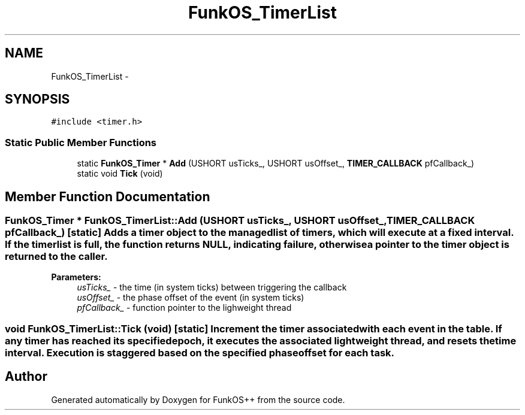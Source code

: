 .TH "FunkOS_TimerList" 3 "20 Mar 2010" "Version R3" "FunkOS++" \" -*- nroff -*-
.ad l
.nh
.SH NAME
FunkOS_TimerList \- 
.SH SYNOPSIS
.br
.PP
.PP
\fC#include <timer.h>\fP
.SS "Static Public Member Functions"

.in +1c
.ti -1c
.RI "static \fBFunkOS_Timer\fP * \fBAdd\fP (USHORT usTicks_, USHORT usOffset_, \fBTIMER_CALLBACK\fP pfCallback_)"
.br
.ti -1c
.RI "static void \fBTick\fP (void)"
.br
.in -1c
.SH "Member Function Documentation"
.PP 
.SS "\fBFunkOS_Timer\fP * FunkOS_TimerList::Add (USHORT usTicks_, USHORT usOffset_, \fBTIMER_CALLBACK\fP pfCallback_)\fC [static]\fP"Adds a timer object to the managed list of timers, which will execute at a fixed interval. If the timer list is full, the function returns NULL, indicating failure, otherwise a pointer to the timer object is returned to the caller.
.PP
\fBParameters:\fP
.RS 4
\fIusTicks_\fP - the time (in system ticks) between triggering the callback 
.br
\fIusOffset_\fP - the phase offset of the event (in system ticks) 
.br
\fIpfCallback_\fP - function pointer to the lighweight thread 
.RE
.PP

.SS "void FunkOS_TimerList::Tick (void)\fC [static]\fP"Increment the timer associated with each event in the table. If any timer has reached its specified epoch, it executes the associated lightweight thread, and resets the time interval. Execution is staggered based on the specified phase offset for each task. 

.SH "Author"
.PP 
Generated automatically by Doxygen for FunkOS++ from the source code.
